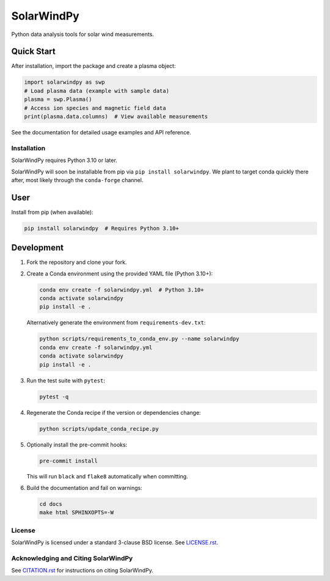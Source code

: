 ###########
SolarWindPy
###########

|Build Status| |Docs Status| |License| |Black Code| |Zenodo|

Python data analysis tools for solar wind measurements.

Quick Start
-----------

After installation, import the package and create a plasma object:

.. code-block:: python

   import solarwindpy as swp
   # Load plasma data (example with sample data)
   plasma = swp.Plasma()
   # Access ion species and magnetic field data
   print(plasma.data.columns)  # View available measurements

See the documentation for detailed usage examples and API reference.

Installation
============

SolarWindPy requires Python 3.10 or later.

SolarWindPy will soon be installable from pip via
``pip install solarwindpy``. We plant to target conda quickly there
after, most likely through the ``conda-forge`` channel.

User
----

Install from pip (when available):

.. code-block:: bash

   pip install solarwindpy  # Requires Python 3.10+

Development
-----------

1. Fork the repository and clone your fork.
2. Create a Conda environment using the provided YAML file (Python 3.10+):

   .. code-block:: bash

      conda env create -f solarwindpy.yml  # Python 3.10+
      conda activate solarwindpy
      pip install -e .

   Alternatively generate the environment from ``requirements-dev.txt``:

   .. code-block:: bash

      python scripts/requirements_to_conda_env.py --name solarwindpy
      conda env create -f solarwindpy.yml
      conda activate solarwindpy
      pip install -e .

3. Run the test suite with ``pytest``:

   .. code-block:: bash

      pytest -q

4. Regenerate the Conda recipe if the version or dependencies change:

   .. code-block:: bash

      python scripts/update_conda_recipe.py

5. Optionally install the pre-commit hooks:

   .. code-block:: bash

      pre-commit install

   This will run ``black`` and ``flake8`` automatically when committing.

6. Build the documentation and fail on warnings:

   .. code-block:: bash

      cd docs
      make html SPHINXOPTS=-W


License
=======

SolarWindPy is licensed under a standard 3-clause BSD license. See
`LICENSE.rst`_.

Acknowledging and Citing SolarWindPy
====================================

See `CITATION.rst`_ for instructions on citing SolarWindPy.

.. _LICENSE.rst: ./LICENSE.rst
.. _CITATION.rst: ./CITATION.rst

.. |Build Status| image:: https://github.com/blalterman/SolarWindPy/actions/workflows/ci-master.yml/badge.svg?branch=master
   :target: https://github.com/blalterman/SolarWindPy/actions/workflows/ci-master.yml
.. |Docs Status| image:: https://readthedocs.org/projects/solarwindpy/badge/?version=latest
   :target: https://solarwindpy.readthedocs.io/en/latest/?badge=latest
.. |License| image:: https://img.shields.io/badge/License-BSD%203--Clause-blue.svg
   :target: ./LICENSE.rst
.. |Black Code| image:: https://img.shields.io/badge/code%20style-black-000000.svg
   :target: https://github.com/psf/black
.. |Zenodo| image:: https://zenodo.org/badge/DOI/10.5281/zenodo.17057804.svg
  :target: https://doi.org/10.5281/zenodo.17057804
